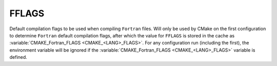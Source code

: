 FFLAGS
------

Default compilation flags to be used when compiling ``Fortran`` files. Will only
be used by CMake on the first configuration to determine ``Fortran`` default
compilation flags, after which the value for ``FFLAGS`` is stored in the cache
as :variable:`CMAKE_Fortran_FLAGS <CMAKE_<LANG>_FLAGS>`. For any configuration
run (including the first), the environment variable will be ignored if
the :variable:`CMAKE_Fortran_FLAGS <CMAKE_<LANG>_FLAGS>` variable is defined.
